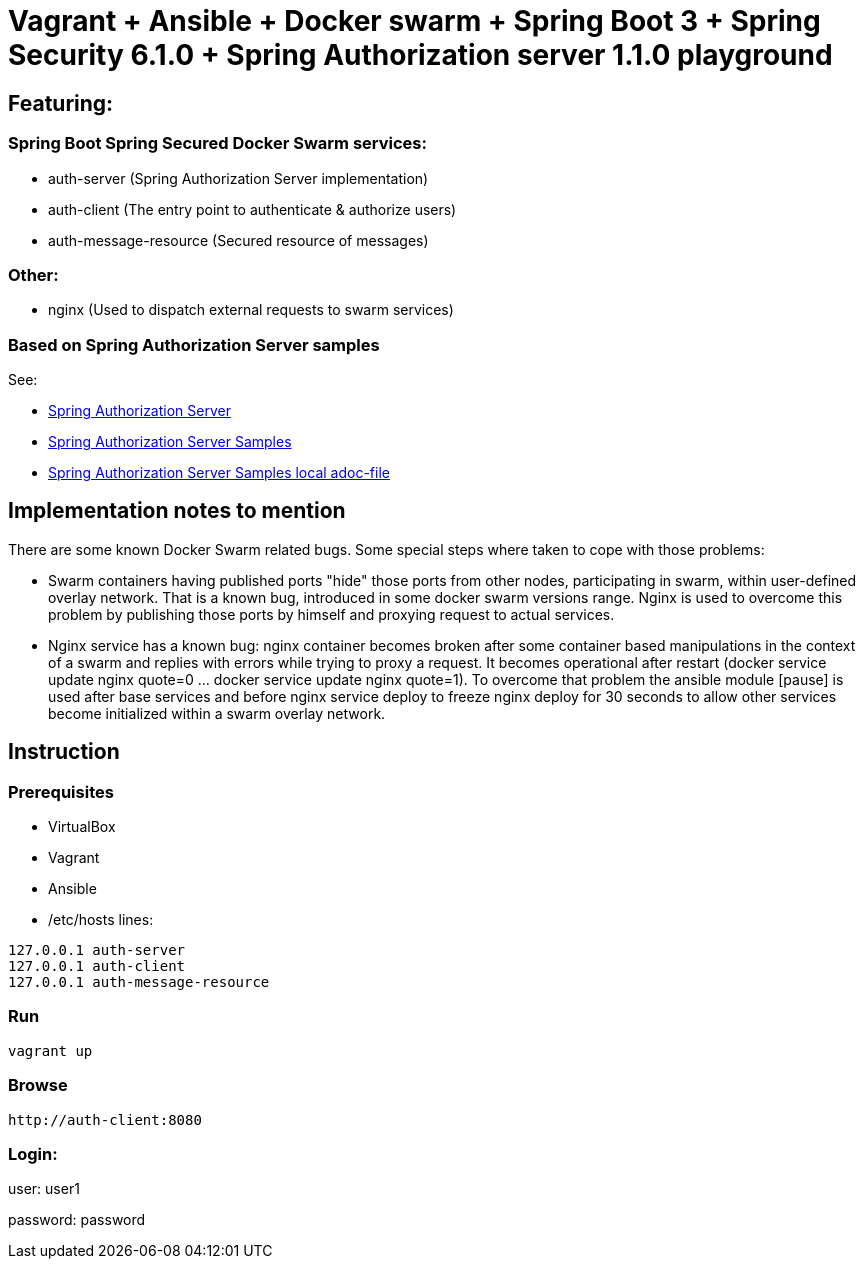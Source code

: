= Vagrant + Ansible + Docker swarm + Spring Boot 3 + Spring Security 6.1.0 + Spring Authorization server 1.1.0 playground

[[actors]]
== Featuring:
=== Spring Boot Spring Secured Docker Swarm services:
* auth-server (Spring Authorization Server implementation)
* auth-client (The entry point to authenticate & authorize users)
* auth-message-resource (Secured resource of messages)

=== Other:
* nginx (Used to dispatch external requests to swarm services)

[[links]]
=== Based on Spring Authorization Server samples
See:

* https://github.com/spring-projects/spring-authorization-server[Spring Authorization Server]
* https://github.com/spring-projects/spring-authorization-server/tree/main/samples#demo-sample[Spring Authorization Server Samples]
* file://./SpringAuthServer.adoc[Spring Authorization Server Samples local adoc-file]

[[notes]]
== Implementation notes to mention
There are some known Docker Swarm related bugs. Some special steps where taken to cope with those problems:

* Swarm containers having published ports "hide" those ports from other nodes, participating in swarm, within
user-defined overlay network. That is a known bug, introduced in some docker swarm versions range. Nginx is used
to overcome this problem by publishing those ports by himself and proxying request to actual services.
* Nginx service has a known bug: nginx container becomes broken after some container based manipulations
in the context of a swarm and replies with errors while trying to proxy a request. It becomes operational
after restart (docker service update nginx quote=0 ... docker service update nginx quote=1). To overcome that
problem the ansible module [pause] is used after base services and before nginx service deploy to freeze nginx
deploy for 30 seconds to allow other services become initialized within a swarm overlay network.

[[instruction]]
== Instruction
[[prerequisites]]
=== Prerequisites
* VirtualBox
* Vagrant
* Ansible
* /etc/hosts lines:
[hosts]
----
127.0.0.1 auth-server
127.0.0.1 auth-client
127.0.0.1 auth-message-resource
----

=== Run
[shell]
----
vagrant up
----

=== Browse
[http]
----
http://auth-client:8080
----

=== Login:
user: user1

password: password